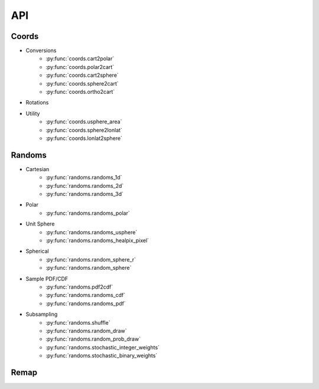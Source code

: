 ===
API
===

Coords
======

* Conversions
    * :py:func:`coords.cart2polar`
    * :py:func:`coords.polar2cart`
    * :py:func:`coords.cart2sphere`
    * :py:func:`coords.sphere2cart`
    * :py:func:`coords.ortho2cart`
* Rotations
* Utility
    * :py:func:`coords.usphere_area`
    * :py:func:`coords.sphere2lonlat`
    * :py:func:`coords.lonlat2sphere`

Randoms
=======

* Cartesian
    * :py:func:`randoms.randoms_1d`
    * :py:func:`randoms.randoms_2d`
    * :py:func:`randoms.randoms_3d`
* Polar
    * :py:func:`randoms.randoms_polar`
* Unit Sphere
    * :py:func:`randoms.randoms_usphere`
    * :py:func:`randoms.randoms_healpix_pixel`
* Spherical
    * :py:func:`randoms.random_sphere_r`
    * :py:func:`randoms.random_sphere`
* Sample PDF/CDF
    * :py:func:`randoms.pdf2cdf`
    * :py:func:`randoms.randoms_cdf`
    * :py:func:`randoms.randoms_pdf`
* Subsampling
    * :py:func:`randoms.shuffle`
    * :py:func:`randoms.random_draw`
    * :py:func:`randoms.random_prob_draw`
    * :py:func:`randoms.stochastic_integer_weights`
    * :py:func:`randoms.stochastic_binary_weights`

Remap
=====
